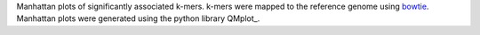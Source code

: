 Manhattan plots of significantly associated k-mers. k-mers were mapped to the reference genome using bowtie_. Manhattan plots were generated using the python library QMplot_.

.. _bowtie: https://bowtie-bio.sourceforge.net/index.shtml
.. _qqman: https://github.com/ShujiaHuang/qmplot